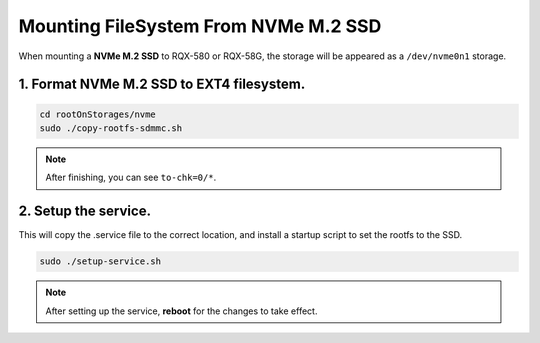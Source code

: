 Mounting FileSystem From NVMe M.2 SSD
#####################################

When mounting a **NVMe M.2 SSD** to RQX-580 or RQX-58G, the storage will be appeared as a ``/dev/nvme0n1``
storage.

1. Format NVMe M.2 SSD to EXT4 filesystem.
------------------------------------------

.. code-block:: bash

  cd rootOnStorages/nvme
  sudo ./copy-rootfs-sdmmc.sh

.. image:: images/nvme-copy.png
  :width: 80%
  :align: center

.. note:: 
    
    After finishing, you can see ``to-chk=0/*``.

2. Setup the service. 
---------------------

This will copy the .service file to the correct location, and install a startup script to set the rootfs to the SSD.

.. code-block:: bash

  sudo ./setup-service.sh

.. image:: images/nvme-setup.png
  :width: 80%
  :align: center

.. note:: 
    
    After setting up the service, **reboot** for the changes to take effect.
